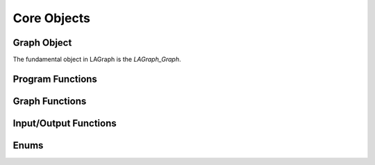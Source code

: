 Core Objects
============

Graph Object
------------

The fundamental object in LAGraph is the `LAGraph_Graph`.

.. doxygentypedef:: LAGraph_Graph

.. doxygenstruct:: LAGraph_Graph_struct
    :members:
    :undoc-members:

Program Functions
-----------------

.. doxygenfunction:: LAGraph_Version

.. doxygenfunction:: LAGraph_Init

.. doxygenfunction:: LAGr_Init

.. doxygenfunction:: LAGraph_Finalize

.. doxygenfunction:: LAGraph_GetNumThreads

.. doxygenfunction:: LAGraph_SetNumThreads

Graph Functions
---------------

.. doxygenfunction:: LAGraph_New

.. doxygenfunction:: LAGraph_Delete

.. doxygenfunction:: LAGraph_DeleteCached

.. doxygenfunction:: LAGraph_Cached_AT

.. doxygenfunction:: LAGraph_Cached_IsSymmetricStructure

.. doxygenfunction:: LAGraph_Cached_OutDegree

.. doxygenfunction:: LAGraph_Cached_InDegree

.. doxygenfunction:: LAGraph_Cached_NSelfEdges

.. doxygenfunction:: LAGraph_Cached_EMin

.. doxygenfunction:: LAGraph_Cached_EMax

.. doxygenfunction:: LAGraph_DeleteSelfEdges

.. doxygenfunction:: LAGraph_CheckGraph

Input/Output Functions
----------------------

.. doxygenfunction:: LAGraph_MMRead

.. doxygenfunction:: LAGraph_MMWrite

Enums
-----

.. doxygenenum:: LAGraph_Kind

.. doxygenenum:: LAGraph_Boolean

.. doxygenenum:: LAGraph_State
